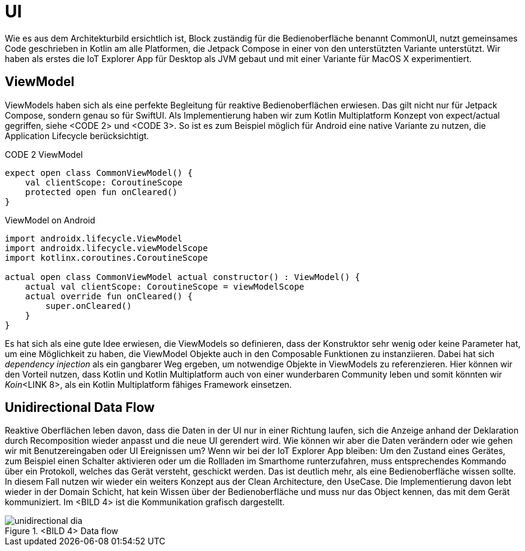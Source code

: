 = UI

Wie es aus dem Architekturbild ersichtlich ist, Block zuständig für die Bedienoberfläche benannt CommonUI, nutzt gemeinsames Code geschrieben in Kotlin am alle Platformen, die Jetpack Compose in einer von den unterstützten Variante unterstützt. Wir haben als erstes die IoT Explorer App für Desktop als JVM gebaut und mit einer Variante für MacOS X experimentiert.

== ViewModel

ViewModels haben sich als eine perfekte Begleitung für reaktive Bedienoberflächen erwiesen. Das gilt nicht nur für Jetpack Compose, sondern genau so für SwiftUI. Als Implementierung haben wir zum Kotlin Multiplatform Konzept von expect/actual gegriffen, siehe <CODE 2> und <CODE 3>. So ist es zum Beispiel möglich für Android eine native Variante zu nutzen, die Application Lifecycle berücksichtigt.

CODE 2 ViewModel
[source,kotlin]
----
expect open class CommonViewModel() {
    val clientScope: CoroutineScope
    protected open fun onCleared()
}
----


.ViewModel on Android
[source,kotlin]
----
import androidx.lifecycle.ViewModel
import androidx.lifecycle.viewModelScope
import kotlinx.coroutines.CoroutineScope

actual open class CommonViewModel actual constructor() : ViewModel() {
    actual val clientScope: CoroutineScope = viewModelScope
    actual override fun onCleared() {
        super.onCleared()
    }
}
----

Es hat sich als eine gute Idee erwiesen, die ViewModels so definieren, dass der Konstruktor sehr wenig oder keine Parameter hat, um eine Möglichkeit zu haben, die ViewModel Objekte auch in den Composable Funktionen zu instanziieren. Dabei hat sich _dependency injection_ als ein gangbarer Weg ergeben, um notwendige Objekte in ViewModels zu referenzieren. Hier können wir den Vorteil nutzen, dass Kotlin und Kotlin Multiplatform auch von einer wunderbaren Community leben und somit könnten wir __Koin__<LINK 8>, als ein Kotlin Multiplatform fähiges Framework einsetzen.

== Unidirectional Data Flow

Reaktive Oberflächen leben davon, dass die Daten in der UI nur in einer Richtung laufen, sich die Anzeige anhand der Deklaration durch Recomposition wieder anpasst und die neue UI gerendert wird. Wie können wir aber die Daten verändern oder wie gehen wir mit Benutzereingaben oder UI Ereignissen um? Wenn wir bei der IoT Explorer App bleiben: Um den Zustand eines Gerätes, zum Beispiel einen Schalter aktivieren oder um die Rollladen im Smarthome runterzufahren, muss entsprechendes Kommando über ein Protokoll, welches das Gerät versteht, geschickt werden. Das ist deutlich mehr, als eine Bedienoberfläche wissen sollte. In diesem Fall nutzen wir wieder ein weiters Konzept aus der Clean Architecture, den UseCase. Die Implementierung davon lebt wieder in der Domain Schicht, hat kein Wissen über der Bedienoberfläche und muss nur das Object kennen, das mit dem Gerät kommuniziert. Im <BILD 4> ist die Kommunikation grafisch dargestellt.

.<BILD 4> Data flow
image::unidirectional_dia.png[]
